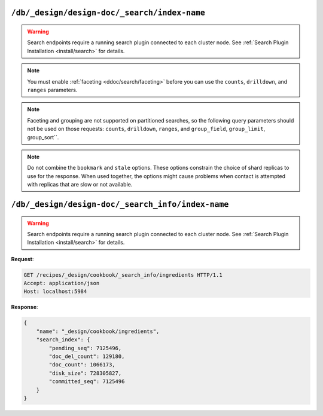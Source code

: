 .. Licensed under the Apache License, Version 2.0 (the "License"); you may not
.. use this file except in compliance with the License. You may obtain a copy of
.. the License at
..
..   http://www.apache.org/licenses/LICENSE-2.0
..
.. Unless required by applicable law or agreed to in writing, software
.. distributed under the License is distributed on an "AS IS" BASIS, WITHOUT
.. WARRANTIES OR CONDITIONS OF ANY KIND, either express or implied. See the
.. License for the specific language governing permissions and limitations under
.. the License.

.. _api/ddoc/search:

=============================================
``/db/_design/design-doc/_search/index-name``
=============================================

.. warning::
    Search endpoints require a running search plugin connected to each cluster
    node. See :ref:`Search Plugin Installation <install/search>` for details.

.. versionadded:: 3.0

.. http:get:: /{db}/_design/{ddoc}/_search/{index}
    :synopsis: Returns results for the specified search index

    Executes a search request against the named index in the specified design document.

    :param db: Database name
    :param ddoc: Design document name
    :param index: Search index name

    :<header Accept: - :mimetype:`application/json`
                     - :mimetype:`text/plain`

    :query string bookmark: A bookmark received from a previous search. This parameter
        enables paging through the results. If there are no more results after the
        bookmark, you get a response with an empty rows array and the same bookmark,
        confirming the end of the result list.
    :query json counts: An array of names of string fields for which counts
        are requested. The response contains counts for each unique value of this field
        name among the documents that match the search query. :ref:`Faceting
        <ddoc/search/faceting>` must be enabled for this parameter to function.
    :query json drilldown: This field can be used several times. Each use defines a pair
        with a field name and a value. The search matches only documents containing the
        value that was provided in the named field. It differs from using
        ``"fieldname:value"`` in the ``q`` parameter only in that the values are not
        analyzed. :ref:`Faceting <ddoc/search/faceting>` must be enabled for this
        parameter to function.
    :query string group_field: Field by which to group search matches. :query number
        group_limit: Maximum group count. This field can be used only if ``group_field``
        is specified.
    :query json group_sort: This field defines the order of the groups in a search that
        uses ``group_field``. The default sort order is relevance.
    :query json highlight_fields: Specifies which fields to highlight. If specified, the
        result object contains a ``highlights`` field with an entry for each specified
        field.
    :query string highlight_pre_tag: A string that is inserted before the highlighted
        word in the highlights output.
    :query string highlight_post_tag: A string that is inserted after the highlighted
        word in the highlights output.
    :query number highlight_number: Number of fragments that are returned in highlights.
        If the search term occurs less often than the number of fragments that are
        specified, longer fragments are returned.
    :query number highlight_size: Number of characters in each fragment for highlights.
    :query boolean include_docs: Include the full content of the documents in the
        response.
    :query json include_fields: A JSON array of field names to include in search
        results. Any fields that are included must be indexed with the store:true option.
    :query number limit: Limit the number of the returned documents to the specified
        number. For a grouped search, this parameter limits the number of documents per
        group.
    :query string q: Alias for ``query``.
    :query string query: Required. The Lucene query string.
    :query json ranges: This field defines ranges for faceted, numeric search fields. The
        value is a JSON object where the fields names are faceted numeric search fields,
        and the values of the fields are JSON objects. The field names of the JSON objects
        are names for ranges. The values are strings that describe the range, for example
        "[0 TO 10]".
    :query json sort: Specifies the sort order of the results. In a grouped search (when
        ``group_field`` is used), this parameter specifies the sort order within a group.
        The default sort order is relevance. A JSON string of the form
        ``"fieldname<type>"`` or ``-fieldname<type>`` for descending order, where
        fieldname is the name of a string or number field, and ``type`` is either a
        number, a string, or a JSON array of strings. The ``type`` part is optional, and
        defaults to number. Some examples are ``"foo"``, ``"-foo"``, ``"bar<string>"``,
        ``"-foo<number>"`` and [``"-foo<number>"``, ``"bar<string>"``]. String fields that
        are used for sorting must not be analyzed fields. Fields that are used for sorting
        must be indexed by the same indexer that is used for the search query.
    :query string stale: Set to ``ok`` to allow the use of an out-of-date index.

    :>header Content-Type: - :mimetype:`application/json`
                           - :mimetype:`text/plain; charset=utf-8`
    :>header ETag: Response signature
    :>header Transfer-Encoding: ``chunked``

    :>json array rows: Array of view row objects. By default the information
      returned contains only the document ID and revision.
    :>json number total_rows: Number of documents in the database/view.
    :>json string bookmark: Opaque identifier to enable pagination.

    :code 200: Request completed successfully
    :code 400: Invalid request
    :code 401: Read permission required
    :code 404: Specified database, design document or view is missed

.. note::
    You must enable :ref:`faceting <ddoc/search/faceting>` before you can use the
    ``counts``, ``drilldown``, and ``ranges`` parameters.

.. note::
    Faceting and grouping are not supported on partitioned searches, so the following
    query parameters should not be used on those requests: ``counts``, ``drilldown``,
    ``ranges``, and ``group_field``, ``group_limit``, group_sort``.

.. note::
    Do not combine the ``bookmark`` and ``stale`` options. These options constrain the
    choice of shard replicas to use for the response. When used together, the options
    might cause problems when contact is attempted with replicas that are slow or not
    available.

.. seealso::
    For more information about how search works, see the
    :ref:`Search User Guide<ddoc/search>`.

==================================================
``/db/_design/design-doc/_search_info/index-name``
==================================================

.. warning::
    Search endpoints require a running search plugin connected to each cluster
    node. See :ref:`Search Plugin Installation <install/search>` for details.

.. versionadded:: 3.0

.. http:get:: /{db}/_design/{ddoc}/_search_info/{index}
    :synopsis: Returns metadata for the specified search index

    :param db: Database name
    :param ddoc: Design document name
    :param index: Search index name
    :code 200: Request completed successfully
    :code 400: Request body is wrong (malformed or missing one of the mandatory fields)
    :code 500: A server error (or other kind of error) occurred

**Request**:

.. code-block:: http

    GET /recipes/_design/cookbook/_search_info/ingredients HTTP/1.1
    Accept: application/json
    Host: localhost:5984

**Response**:

.. code-block:: javascript

    {
        "name": "_design/cookbook/ingredients",
        "search_index": {
            "pending_seq": 7125496,
            "doc_del_count": 129180,
            "doc_count": 1066173,
            "disk_size": 728305827,
            "committed_seq": 7125496
        }
    }
